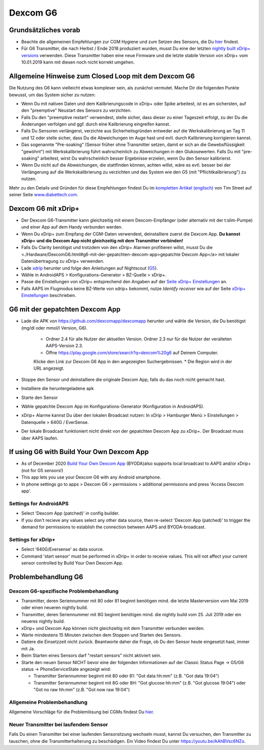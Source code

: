 Dexcom G6
**************************************************
Grundsätzliches vorab
==================================================

* Beachte die allgemeinen Empfehlungen zur CGM Hygiene und zum Setzen des Sensors, die Du `hier <../Hardware/GeneralCGMRecommendation.html>`_ findest.
* Für G6 Transmitter, die nach Herbst / Ende 2018 produziert wurden, musst Du eine der letzten `nightly built xDrip+ versions <https://github.com/NightscoutFoundation/xDrip/releases>`_ verwenden. Diese Transmitter haben eine neue Firmware und die letzte stabile Version von xDrip+ vom 10.01.2019 kann mit diesen noch nicht korrekt umgehen.

Allgemeine Hinweise zum Closed Loop mit dem Dexcom G6
==================================================

Die Nutzung des G6 kann vielleicht etwas komplexer sein, als zunächst vermutet. Mache Dir die folgenden Punkte bewusst, um das System sicher zu nutzen: 

* Wenn Du mit nativen Daten und dem Kalibrierungscode in xDrip+ oder Spike arbeitest, ist es am sichersten, auf den "preemptive" Neustart des Sensors zu verzichten.
* Falls Du den "preemptive restart" verwendest, stelle sicher, dass dieser zu einer Tageszeit erfolgt, zu der Du die Änderungen verfolgen und ggf. durch eine Kalibrierung eingreifen kannst. 
* Falls Du Sensoren verlängerst, verzichte aus Sicherheitsgründen entweder auf die Werkskalibrierung an Tag 11 und 12 oder stelle sicher, dass Du die Abweichungen im Auge hast und evtl. durch Kalibrierung korrigieren kannst.
* Das sogenannte "Pre-soaking" (Sensor früher ohne Transmitter setzen, damit er sich an die Gewebsflüssigkeit "gewöhnt") mit Werkskalibrierung führt wahrscheinlich zu Abweichungen in den Glukosewerten. Falls Du mit "pre-soaking" arbeitest, wirst Du wahrscheinlich besser Ergebnisse erzielen, wenn Du den Sensor kalibrierst.
* Wenn Du nicht auf die Abweichungen, die stattfinden können, achten willst, wäre es evtl. besser bei der Verlängerung auf die Werkskalibrierung zu verzichten und das System wie den G5 (mit "Pflichtkalibrierung") zu nutzen.

Mehr zu den Details und Gründen für diese Empfehlungen findest Du im `kompletten Artikel (englisch) <http://www.diabettech.com/artificial-pancreas/diy-looping-and-cgm/>`_ von Tim Street auf seiner Seite `www.diabettech.com <http://www.diabettech.com>`_.

Dexcom G6 mit xDrip+
==================================================
* Der Dexcom G6-Transmitter kann gleichzeitig mit einem Dexcom-Empfänger (oder alternativ mit der t:slim-Pumpe) und einer App auf dem Handy verbunden werden.
* Wenn Du xDrip+ zum Empfang der CGM-Daten verwendest, deinstalliere zuerst die Dexcom App. **Du kannst xDrip+ und die Dexcom App nicht gleichzeitig mit dem Transmitter verbinden!**
* Falls Du Clarity benötigst und trotzdem von den xDrip+ Alarmen profitieren willst, musst Du die <./Hardware/DexcomG6.html#g6-mit-der-gepatchten-dexcom-app>gepatchte Dexcom App</a> mit lokaler Datenübertragung zu xDrip+ verwenden.
* Lade `xdrip <https://github.com/NightscoutFoundation/xDrip>`_ herunter und folge den Anleitungen auf Nightscout (`G5 <http://www.nightscout.info/wiki/welcome/nightscout-with-xdrip-and-dexcom-share-wireless/xdrip-with-g5-support>`_).
* Wähle in AndroidAPS > Konfigurations-Generator > BZ-Quelle > xDrip+.
* Passe die Einstellungen von xDrip+ entsprechend den Angaben auf der `Seite xDrip+ Einstellungen  <../Configuration/xdrip.html>`_ an.
* Falls AAPS im Flugmodus keine BZ-Werte von xdrip+ bekommt, nutze `Identify receiver` wie auf der Seite `xDrip+ Einstellungen <../Configuration/xdrip.html>`_ beschrieben.

G6 mit der gepatchten Dexcom App
==================================================
* Lade die APK von `https://github.com/dexcomapp/dexcomapp <https://github.com/dexcomapp/dexcomapp>`_ herunter und wähle die Version, die Du benötigst (mg/dl oder mmol/l Version, G6).

   * Ordner 2.4 für alle Nutzer der aktuellen Version. Ordner 2.3 nur für die Nutzer der veralteten AAPS-Version 2.3.
   *  Öffne https://play.google.com/store/search?q=dexcom%20g6 auf Deinem Computer. 
   Klicke den Link zur Dexcom G6 App in den angezeigten Suchergebnissen.
   * Die Region wird in der URL angezeigt.
   
   .. image:: ../images/DexcomG6regionURL.PNG
     :alt: Region in der Dexcom G6 URL

* Stoppe den Sensor und deinstalliere die originale Dexcom App, falls du das noch nicht gemacht hast.
* Installiere die heruntergeladene apk
* Starte den Sensor
* Wähle gepatchte Dexcom App im Konfigurations-Generator (Konfiguration in AndroidAPS).
* xDrip+ Alarme kannst Du über den lokalen Broadcast nutzen: In xDrip > Hamburger Menü > Einstellungen > Datenquelle > 640G / EverSense.
* Der lokale Broadcast funktioniert nicht direkt von der gepatchten Dexcom App zu xDrip+. Der Broadcast muss über AAPS laufen.

If using G6 with Build Your Own Dexcom App
==================================================
* As of December 2020 `Build Your Own Dexcom App <https://docs.google.com/forms/d/e/1FAIpQLScD76G0Y-BlL4tZljaFkjlwuqhT83QlFM5v6ZEfO7gCU98iJQ/viewform?fbzx=2196386787609383750&fbclid=IwAR2aL8Cps1s6W8apUVK-gOqgGpA-McMPJj9Y8emf_P0-_gAsmJs6QwAY-o0>`_ (BYODA)also supports local broadcast to AAPS and/or xDrip+ (not for G5 sensors!)
* This app lets you use your Dexcom G6 with any Android smartphone.
* In phone settings go to apps > Dexcom G6 > permissions > additional permissions and press 'Access Dexcom app'.

Settings for AndroidAPS
--------------------------------------------------
* Select 'Dexcom App (patched)' in config builder.
* If you don't recieve any values select any other data source, then re-select 'Dexcom App (patched)' to trigger the demand for permissions to establish the connection between AAPS and BYODA-broadcast.

Settings for xDrip+
--------------------------------------------------
* Select '640G/Eversense' as data source.
* Command 'start sensor' must be performed in xDrip+ in order to receive values. This will not affect your current sensor controlled by Build Your Own Dexcom App.
   
Problembehandlung G6
==================================================
Dexcom G6-spezifische Problembehandlung
--------------------------------------------------
* Transmitter, deren Seriennummer mit 80 oder 81 beginnt benötigen mind. die letzte Masterversion vom Mai 2019 oder einen neueren nightly build.
* Transmitter, deren Seriennummer mit 8G beginnt benötigen mind. die nightly build vom 25. Juli 2019 oder ein neueres nightly build.
* xDrip+ und Dexcom App können nicht gleichzeitig mit dem Transmitter verbunden werden.
* Warte mindestens 15 Minuten zwischen dem Stoppen und Starten des Sensors.
* Datiere die Einsetzzeit nicht zurück. Beantworte daher die Frage, ob Du den Sensor heute eingesetzt hast, immer mit Ja.
* Beim Starten eines Sensors darf "restart sensors" nicht aktiviert sein.
* Starte den neuen Sensor NICHT bevor eine der folgenden Informationen auf der  Classic Status Page -> G5/G6 status -> PhoneServiceState angezeigt wird:

  * Transmitter Seriennummer beginnt mit 80 oder 81: "Got data hh:mm" (z.B. "Got data 19:04")
  * Transmitter Seriennummer beginnt mit 8G oder 8H: "Got glucose hh:mm" (z.B. "Got glucose 19:04") oder "Got no raw hh:mm" (z.B.  "Got now raw 19:04")

.. image:: ../images/xDrip_Dexcom_PhoneServiceState.png
  :alt: xDrip+ PhoneServiceState

Allgemeine Problembehandlung
--------------------------------------------------
Allgemeine Vorschläge für die Problemlösung bei CGMs findest Du `hier <./GeneralCGMRecommendation.html#problembehandlung>`_.

Neuer Transmitter bei laufendem Sensor
--------------------------------------------------
Falls Du einen Transmitter bei einer laufenden Sensorsitzung wechseln musst, kannst Du versuchen, den Transmitter zu tauschen, ohne die Transmitterhalterung zu beschädigen. Ein Video findest Du unter `https://youtu.be/AAhBVsc6NZo <https://youtu.be/AAhBVsc6NZo>`_.
